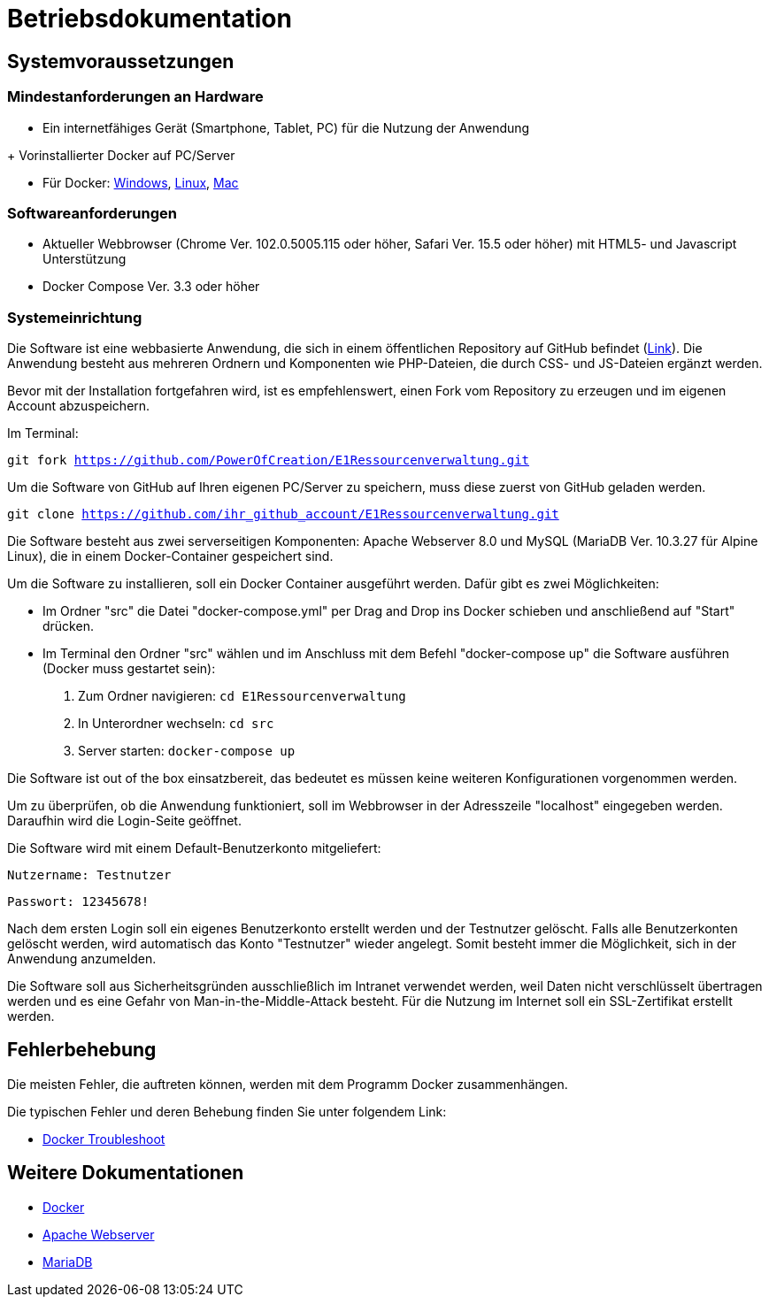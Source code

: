 = Betriebsdokumentation

== Systemvoraussetzungen

=== Mindestanforderungen an Hardware

* Ein internetfähiges Gerät (Smartphone, Tablet, PC) für die Nutzung der Anwendung

+ Vorinstallierter Docker auf PC/Server

* Für Docker: link:https://docs.docker.com/desktop/windows/install/[Windows], link:https://docs.docker.com/desktop/linux/install/[Linux], link:https://docs.docker.com/desktop/mac/install/[Mac]

=== Softwareanforderungen

* Aktueller Webbrowser (Chrome Ver. 102.0.5005.115 oder höher, Safari Ver. 15.5 oder höher) mit HTML5- und Javascript Unterstützung
* Docker Compose Ver. 3.3 oder höher

=== Systemeinrichtung 

Die Software ist eine webbasierte Anwendung, die sich in einem öffentlichen Repository auf GitHub befindet (link:https://github.com/PowerOfCreation/E1Ressourcenverwaltung[Link]). Die Anwendung besteht aus mehreren Ordnern und Komponenten wie PHP-Dateien, die durch CSS- und JS-Dateien ergänzt werden. 

Bevor mit der Installation fortgefahren wird, ist es empfehlenswert, einen Fork vom Repository zu erzeugen und im eigenen Account abzuspeichern. 

Im Terminal:

`git fork https://github.com/PowerOfCreation/E1Ressourcenverwaltung.git`

Um die Software von GitHub auf Ihren eigenen PC/Server zu speichern, muss diese zuerst von GitHub geladen werden.

`git clone https://github.com/ihr_github_account/E1Ressourcenverwaltung.git`

Die Software besteht aus zwei serverseitigen Komponenten: Apache Webserver 8.0 und MySQL (MariaDB Ver. 10.3.27 für Alpine Linux), die in einem Docker-Container gespeichert sind.

Um die Software zu installieren, soll ein Docker Container ausgeführt werden. Dafür gibt es zwei Möglichkeiten:

* Im Ordner "src" die Datei "docker-compose.yml" per Drag and Drop ins Docker schieben und anschließend auf "Start" drücken.

* Im Terminal den Ordner "src" wählen und im Anschluss mit dem Befehl "docker-compose up" die Software ausführen (Docker muss gestartet sein):


1. Zum Ordner navigieren: `cd E1Ressourcenverwaltung`

2. In Unterordner wechseln: `cd src` 

3. Server starten: `docker-compose up`

Die Software ist out of the box einsatzbereit, das bedeutet es müssen keine weiteren Konfigurationen vorgenommen werden. 

Um zu überprüfen, ob die Anwendung funktioniert, soll im Webbrowser in der Adresszeile "localhost" eingegeben werden. Daraufhin wird die Login-Seite geöffnet.

Die Software wird mit einem Default-Benutzerkonto mitgeliefert:

`Nutzername: Testnutzer`

`Passwort: 12345678!`

Nach dem ersten Login soll ein eigenes Benutzerkonto erstellt werden und der Testnutzer gelöscht. Falls alle Benutzerkonten gelöscht werden, wird automatisch das Konto "Testnutzer" wieder angelegt. Somit besteht immer die Möglichkeit, sich in der Anwendung anzumelden. 

Die Software soll aus Sicherheitsgründen ausschließlich im Intranet verwendet werden, weil Daten nicht verschlüsselt übertragen werden und es eine Gefahr von Man-in-the-Middle-Attack besteht. Für die Nutzung im Internet soll ein SSL-Zertifikat erstellt werden. 

== Fehlerbehebung

Die meisten Fehler, die auftreten können, werden mit dem Programm Docker zusammenhängen. 

Die typischen Fehler und deren Behebung finden Sie unter folgendem Link:

* link:https://docs.docker.com/desktop/windows/troubleshoot/[Docker Troubleshoot]


== Weitere Dokumentationen

* link:https://docs.docker.com/desktop/[Docker]
* link:https://httpd.apache.org/docs/[Apache Webserver]
* link:https://mariadb.com/kb/en/documentation/[MariaDB]